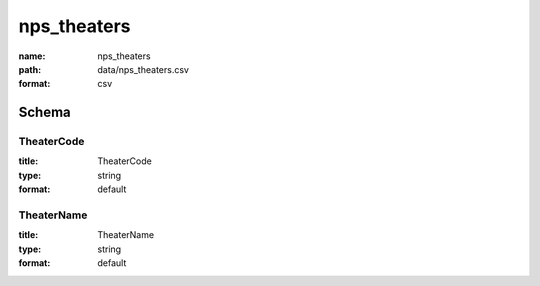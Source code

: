 nps_theaters
================================================================================

:name: nps_theaters
:path: data/nps_theaters.csv
:format: csv




Schema
-------





TheaterCode
++++++++++++++++++++++++++++++++++++++++++++++++++++++++++++++++++++++++++++++++++++++++++

:title: TheaterCode
:type: string
:format: default 



       

TheaterName
++++++++++++++++++++++++++++++++++++++++++++++++++++++++++++++++++++++++++++++++++++++++++

:title: TheaterName
:type: string
:format: default 



       

